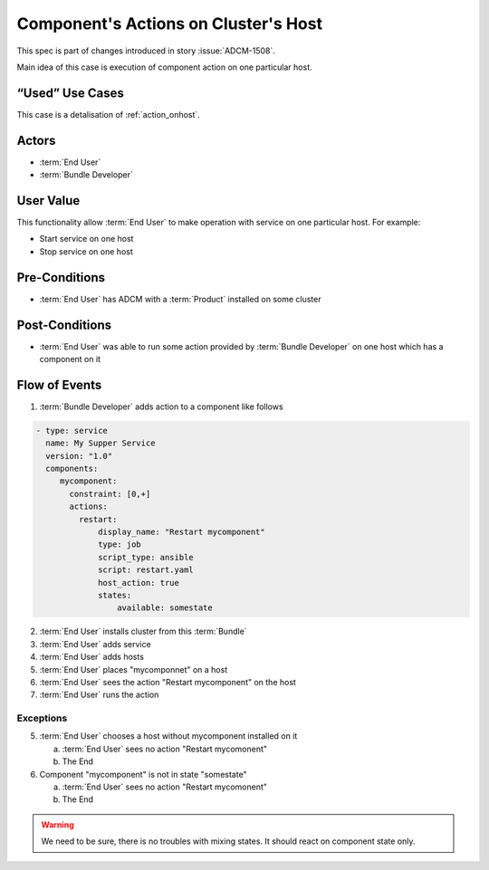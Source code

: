 .. _action_onhost_component:

Component's Actions on Cluster's Host
#####################################

This spec is part of changes introduced in story :issue:`ADCM-1508`.

Main idea of this case is execution of component action on one particular host. 

“Used” Use Cases
----------------

This case is a detalisation of :ref:`action_onhost`.

Actors
------

* :term:`End User`
* :term:`Bundle Developer`

User Value
----------

This functionality allow :term:`End User` to make operation with service on one particular host. For example:

* Start service on one host
* Stop service on one host

Pre-Conditions
--------------

* :term:`End User` has ADCM with a :term:`Product` installed on some cluster

Post-Conditions
---------------

* :term:`End User` was able to run some action provided by :term:`Bundle Developer` on one host which has a component on it


Flow of Events
--------------

1. :term:`Bundle Developer` adds action to a component like follows

.. code-block:: yaml

   - type: service
     name: My Supper Service
     version: "1.0"
     components:
        mycomponent:
          constraint: [0,+]
          actions:
            restart: 
                display_name: "Restart mycomponent"
                type: job
                script_type: ansible
                script: restart.yaml
                host_action: true
                states:
                    available: somestate

2. :term:`End User` installs cluster from this :term:`Bundle`
3. :term:`End User` adds service
4. :term:`End User` adds hosts
5. :term:`End User` places "mycomponnet" on a host
6. :term:`End User` sees the action "Restart mycomponent" on the host
7. :term:`End User` runs the action

Exceptions
~~~~~~~~~~

5. :term:`End User` chooses a host without mycomponent installed on it

   a. :term:`End User` sees no action "Restart mycomonent"
   b. The End

6. Component "mycomponent" is not in state "somestate"

   a. :term:`End User` sees no action "Restart mycomonent"
   b. The End

.. warning:: We need to be sure, there is no troubles with mixing states. It should react on component state only.
